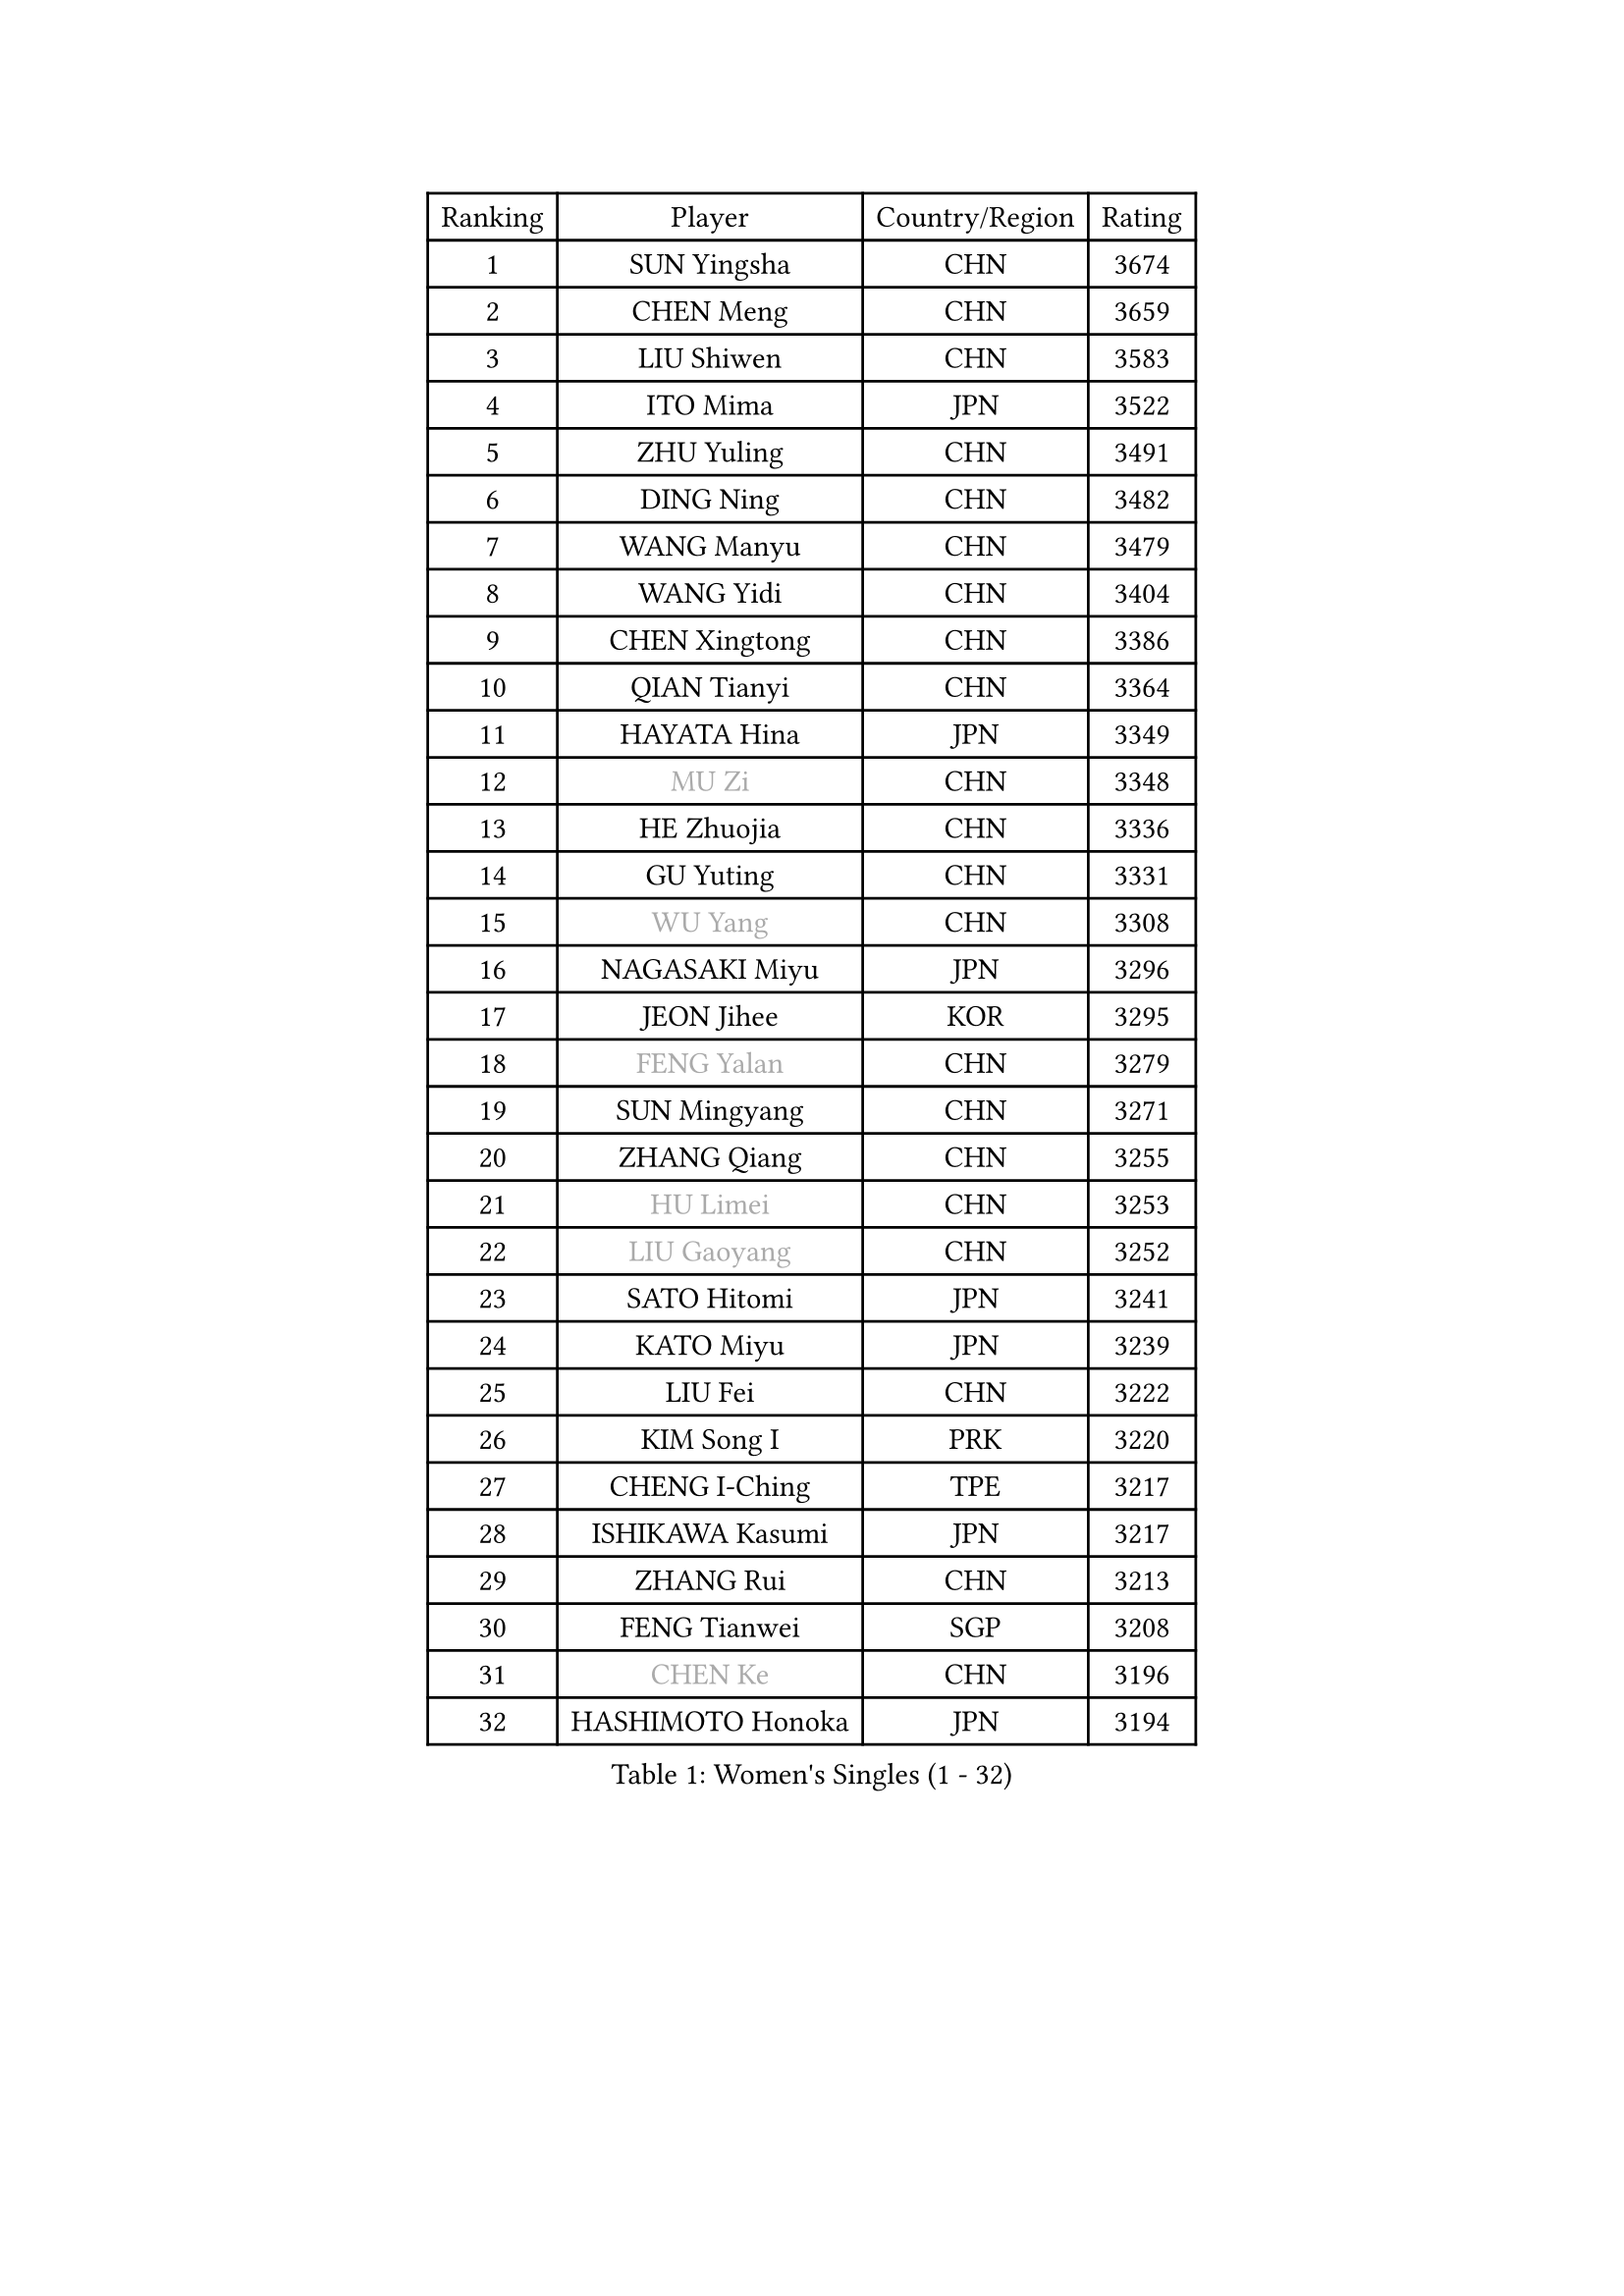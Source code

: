 
#set text(font: ("Courier New", "NSimSun"))
#figure(
  caption: "Women's Singles (1 - 32)",
    table(
      columns: 4,
      [Ranking], [Player], [Country/Region], [Rating],
      [1], [SUN Yingsha], [CHN], [3674],
      [2], [CHEN Meng], [CHN], [3659],
      [3], [LIU Shiwen], [CHN], [3583],
      [4], [ITO Mima], [JPN], [3522],
      [5], [ZHU Yuling], [CHN], [3491],
      [6], [DING Ning], [CHN], [3482],
      [7], [WANG Manyu], [CHN], [3479],
      [8], [WANG Yidi], [CHN], [3404],
      [9], [CHEN Xingtong], [CHN], [3386],
      [10], [QIAN Tianyi], [CHN], [3364],
      [11], [HAYATA Hina], [JPN], [3349],
      [12], [#text(gray, "MU Zi")], [CHN], [3348],
      [13], [HE Zhuojia], [CHN], [3336],
      [14], [GU Yuting], [CHN], [3331],
      [15], [#text(gray, "WU Yang")], [CHN], [3308],
      [16], [NAGASAKI Miyu], [JPN], [3296],
      [17], [JEON Jihee], [KOR], [3295],
      [18], [#text(gray, "FENG Yalan")], [CHN], [3279],
      [19], [SUN Mingyang], [CHN], [3271],
      [20], [ZHANG Qiang], [CHN], [3255],
      [21], [#text(gray, "HU Limei")], [CHN], [3253],
      [22], [#text(gray, "LIU Gaoyang")], [CHN], [3252],
      [23], [SATO Hitomi], [JPN], [3241],
      [24], [KATO Miyu], [JPN], [3239],
      [25], [LIU Fei], [CHN], [3222],
      [26], [KIM Song I], [PRK], [3220],
      [27], [CHENG I-Ching], [TPE], [3217],
      [28], [ISHIKAWA Kasumi], [JPN], [3217],
      [29], [ZHANG Rui], [CHN], [3213],
      [30], [FENG Tianwei], [SGP], [3208],
      [31], [#text(gray, "CHEN Ke")], [CHN], [3196],
      [32], [HASHIMOTO Honoka], [JPN], [3194],
    )
  )#pagebreak()

#set text(font: ("Courier New", "NSimSun"))
#figure(
  caption: "Women's Singles (33 - 64)",
    table(
      columns: 4,
      [Ranking], [Player], [Country/Region], [Rating],
      [33], [HAN Ying], [GER], [3193],
      [34], [KIHARA Miyuu], [JPN], [3190],
      [35], [LI Jiayi], [CHN], [3186],
      [36], [HIRANO Miu], [JPN], [3181],
      [37], [YANG Xiaoxin], [MON], [3169],
      [38], [YU Fu], [POR], [3158],
      [39], [CHEN Szu-Yu], [TPE], [3126],
      [40], [LIU Xi], [CHN], [3126],
      [41], [CHE Xiaoxi], [CHN], [3124],
      [42], [FAN Siqi], [CHN], [3121],
      [43], [SHAN Xiaona], [GER], [3118],
      [44], [CHA Hyo Sim], [PRK], [3116],
      [45], [NI Xia Lian], [LUX], [3109],
      [46], [#text(gray, "HU Melek")], [TUR], [3104],
      [47], [ANDO Minami], [JPN], [3102],
      [48], [MITTELHAM Nina], [GER], [3101],
      [49], [LIU Weishan], [CHN], [3097],
      [50], [YU Mengyu], [SGP], [3093],
      [51], [LI Qian], [POL], [3093],
      [52], [SHI Xunyao], [CHN], [3089],
      [53], [#text(gray, "GU Ruochen")], [CHN], [3088],
      [54], [SOLJA Petrissa], [GER], [3066],
      [55], [YANG Ha Eun], [KOR], [3061],
      [56], [CHEN Yi], [CHN], [3061],
      [57], [CHOI Hyojoo], [KOR], [3059],
      [58], [EKHOLM Matilda], [SWE], [3058],
      [59], [POLCANOVA Sofia], [AUT], [3058],
      [60], [KIM Nam Hae], [PRK], [3057],
      [61], [#text(gray, "LI Fen")], [SWE], [3048],
      [62], [LI Jie], [NED], [3046],
      [63], [SHIBATA Saki], [JPN], [3045],
      [64], [KUAI Man], [CHN], [3034],
    )
  )#pagebreak()

#set text(font: ("Courier New", "NSimSun"))
#figure(
  caption: "Women's Singles (65 - 96)",
    table(
      columns: 4,
      [Ranking], [Player], [Country/Region], [Rating],
      [65], [SUH Hyo Won], [KOR], [3019],
      [66], [SHAO Jieni], [POR], [3018],
      [67], [#text(gray, "MATSUDAIRA Shiho")], [JPN], [3016],
      [68], [DOO Hoi Kem], [HKG], [3016],
      [69], [LI Jiao], [NED], [3008],
      [70], [LEE Ho Ching], [HKG], [2990],
      [71], [KIM Hayeong], [KOR], [2985],
      [72], [CHENG Hsien-Tzu], [TPE], [2979],
      [73], [ZENG Jian], [SGP], [2979],
      [74], [PESOTSKA Margaryta], [UKR], [2978],
      [75], [OJIO Haruna], [JPN], [2977],
      [76], [MORI Sakura], [JPN], [2974],
      [77], [YUAN Jia Nan], [FRA], [2972],
      [78], [#text(gray, "HAMAMOTO Yui")], [JPN], [2970],
      [79], [SZOCS Bernadette], [ROU], [2968],
      [80], [LIU Xin], [CHN], [2967],
      [81], [ZHU Chengzhu], [HKG], [2962],
      [82], [#text(gray, "LI Jiayuan")], [CHN], [2959],
      [83], [EERLAND Britt], [NED], [2959],
      [84], [LEE Eunhye], [KOR], [2959],
      [85], [POTA Georgina], [HUN], [2954],
      [86], [VOROBEVA Olga], [RUS], [2947],
      [87], [#text(gray, "HUANG Yingqi")], [CHN], [2946],
      [88], [SOO Wai Yam Minnie], [HKG], [2943],
      [89], [#text(gray, "LANG Kristin")], [GER], [2939],
      [90], [MATELOVA Hana], [CZE], [2936],
      [91], [#text(gray, "MAEDA Miyu")], [JPN], [2936],
      [92], [BILENKO Tetyana], [UKR], [2931],
      [93], [LEE Zion], [KOR], [2931],
      [94], [ODO Satsuki], [JPN], [2931],
      [95], [SHIOMI Maki], [JPN], [2930],
      [96], [KIM Byeolnim], [KOR], [2930],
    )
  )#pagebreak()

#set text(font: ("Courier New", "NSimSun"))
#figure(
  caption: "Women's Singles (97 - 128)",
    table(
      columns: 4,
      [Ranking], [Player], [Country/Region], [Rating],
      [97], [LIU Hsing-Yin], [TPE], [2929],
      [98], [#text(gray, "MORIZONO Mizuki")], [JPN], [2929],
      [99], [LIU Jia], [AUT], [2928],
      [100], [BATRA Manika], [IND], [2928],
      [101], [MONTEIRO DODEAN Daniela], [ROU], [2925],
      [102], [SAMARA Elizabeta], [ROU], [2925],
      [103], [SHIN Yubin], [KOR], [2920],
      [104], [PARANANG Orawan], [THA], [2918],
      [105], [WU Yue], [USA], [2910],
      [106], [BALAZOVA Barbora], [SVK], [2909],
      [107], [MIKHAILOVA Polina], [RUS], [2907],
      [108], [WINTER Sabine], [GER], [2906],
      [109], [GRZYBOWSKA-FRANC Katarzyna], [POL], [2904],
      [110], [PYON Song Gyong], [PRK], [2904],
      [111], [SAWETTABUT Suthasini], [THA], [2904],
      [112], [ZHANG Lily], [USA], [2903],
      [113], [#text(gray, "KIM Youjin")], [KOR], [2894],
      [114], [YOON Hyobin], [KOR], [2888],
      [115], [#text(gray, "MORIZONO Misaki")], [JPN], [2887],
      [116], [SUN Jiayi], [CRO], [2884],
      [117], [#text(gray, "NARUMOTO Ayami")], [JPN], [2884],
      [118], [#text(gray, "MA Wenting")], [NOR], [2879],
      [119], [ZHANG Mo], [CAN], [2879],
      [120], [YOO Eunchong], [KOR], [2876],
      [121], [GUO Yuhan], [CHN], [2868],
      [122], [#text(gray, "SOMA Yumeno")], [JPN], [2864],
      [123], [#text(gray, "PARK Joohyun")], [KOR], [2860],
      [124], [#text(gray, "LI Xiang")], [ITA], [2852],
      [125], [#text(gray, "KATO Kyoka")], [JPN], [2851],
      [126], [HUANG Yi-Hua], [TPE], [2850],
      [127], [BERGSTROM Linda], [SWE], [2844],
      [128], [WANG Amy], [USA], [2842],
    )
  )